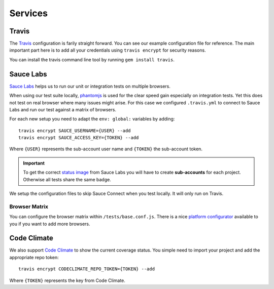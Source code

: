 ********
Services
********


Travis
======

The `Travis <http://docs.travis-ci.com/>`_ configuration is farily straight
forward. You can see our example configuration file for reference. The main
important part here is to add all your credentials using ``travis encrypt`` for
security reasons.

You can install the travis command line tool by running ``gem install travis``.


Sauce Labs
==========

`Sauce Labs <https://saucelabs.com/>`_ helps us to run our unit or integration
tests on multiple browsers.

When using our test suite locally, `phantomjs <http://phantomjs.org>`_ is used
for the clear speed gain especially on integration tests. Yet this does not
test on real browser where many issues might arise. For this case we configured
``.travis.yml`` to connect to Sauce Labs and run our test against a matrix
of browsers.

For each new setup you need to adapt the ``env: global:`` variables by adding::

    travis encrypt SAUCE_USERNAME={USER} --add
    travis encrypt SAUCE_ACCESS_KEY={TOKEN} --add

Where ``{USER}`` represents the sub-account user name and ``{TOKEN}``
the sub-account token.

.. important::
    To get the correct
    `status image <https://docs.saucelabs.com/reference/status-images/>`_
    from Sauce Labs you will have to create **sub-accounts** for each project.
    Otherwise all tests share the same badge.

We setup the configuration files to skip Sauce Connect when you test locally.
It will only run on Travis.


Browser Matrix
--------------

You can configure the browser matrix within ``/tests/base.conf.js``. There is
a nice `platform configurator
<https://docs.saucelabs.com/reference/platforms-configurator/>`_ available to
you if you want to add more browsers.


Code Climate
============

We also support `Code Climate <http://codeclimate.com>`_ to show the current
coverage status. You simple need to import your project and add the appropriate
repo token::

    travis encrypt CODECLIMATE_REPO_TOKEN={TOKEN} --add

Where ``{TOKEN}`` represents the key from Code Climate.
